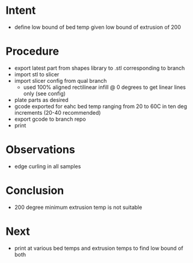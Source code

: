 
* Intent
- define low bound of bed temp given low bound of extrusion of 200

* Procedure
- export latest part from shapes library to .stl corresponding to branch
- import stl to slicer
- import slicer config from qual branch
  - used 100% aligned rectilinear infill @ 0 degrees to get linear lines only (see config)
- plate parts as desired
- gcode exported for eahc bed temp ranging from 20 to 60C in ten deg increments (20-40 recommended)
- export gcode to branch repo
- print

* Observations
- edge curling in all samples

* Conclusion
- 200 degree minimum extrusion temp is not suitable

* Next
- print at various bed temps and extrusion temps to find low bound of both

